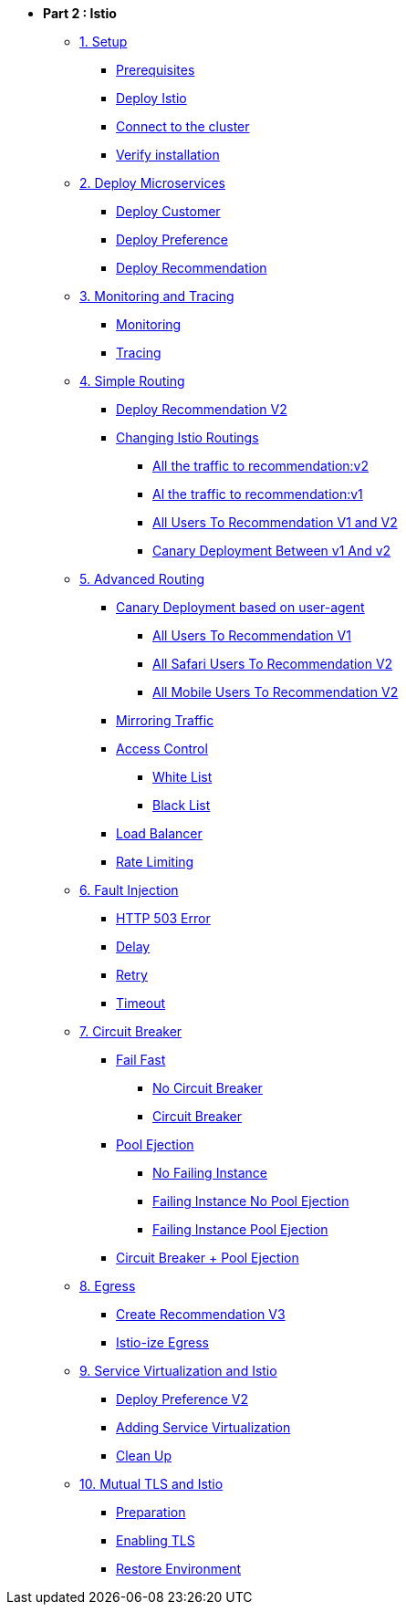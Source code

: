 * **Part 2 : Istio**

** xref:01_setup.adoc[1. Setup]
*** xref:01_setup.adoc#prerequisites[Prerequisites]
*** xref:01_setup.adoc#deploy-istio[Deploy Istio]
*** xref:01_setup.adoc#connect-cluster[Connect to the cluster]
*** xref:01_setup.adoc#verify-installation[Verify installation]

** xref:02_deploy-microservices.adoc[2. Deploy Microservices]
*** xref:02_deploy-microservices.adoc#deploycustomer[Deploy Customer]
*** xref:02_deploy-microservices.adoc#deploypreference[Deploy Preference]
*** xref:02_deploy-microservices.adoc#deployrecommendation[Deploy Recommendation]

** xref:03_monitoring-tracing.adoc[3. Monitoring and Tracing]
*** xref:03_monitoring-tracing.adoc#monitoring[Monitoring]
*** xref:03_monitoring-tracing.adoc#tracing[Tracing]

** xref:04_simple-routerules.adoc[4. Simple Routing]
*** xref:04_simple-routerules.adoc#deployrecommendationv2[Deploy Recommendation V2]
*** xref:04_simple-routerules.adoc#istiorouting[Changing Istio Routings]
**** xref:04_simple-routerules.adoc#alltorecommendationv2[All the traffic to recommendation:v2]
**** xref:04_simple-routerules.adoc#alltorecommendationv1[Al the traffic to recommendation:v1]
**** xref:04_simple-routerules.adoc#alltorecommendationv1v2[All Users To Recommendation V1 and V2]
**** xref:04_simple-routerules.adoc#canarydeploymentrecommendation[Canary Deployment Between v1 And v2]

** xref:05_advanced-routerules.adoc[5. Advanced Routing]
*** xref:05_advanced-routerules.adoc#canarydeploymentuseragent[Canary Deployment based on user-agent]
**** xref:05_advanced-routerules.adoc#alltorecommendationv1[All Users To Recommendation V1]
**** xref:05_advanced-routerules.adoc#safaritov2[All Safari Users To Recommendation V2]
**** xref:05_advanced-routerules.adoc#mobiletov2[All Mobile Users To Recommendation V2]
*** xref:05_advanced-routerules.adoc#mirroringtraffic[Mirroring Traffic]
*** xref:05_advanced-routerules.adoc#accesscontrol[Access Control]
**** xref:05_advanced-routerules.adoc#whitelist[White List]
**** xref:05_advanced-routerules.adoc#blacklist[Black List]
*** xref:05_advanced-routerules.adoc#loadbalancer[Load Balancer]
*** xref:05_advanced-routerules.adoc#ratelimiting[Rate Limiting]

** xref:06_fault-injection.adoc[6. Fault Injection]
*** xref:06_fault-injection.adoc#503error[HTTP 503 Error]
*** xref:06_fault-injection.adoc#delay[Delay]
*** xref:06_fault-injection.adoc#retry[Retry]
*** xref:06_fault-injection.adoc#timeout[Timeout]

** xref:07_circuit-breaker.adoc[7. Circuit Breaker]
*** xref:07_circuit-breaker.adoc#failfast[Fail Fast]
**** xref:07_circuit-breaker.adoc#nocircuitbreaker[No Circuit Breaker]
**** xref:07_circuit-breaker.adoc#circuitbreaker[Circuit Breaker]
*** xref:07_circuit-breaker.adoc#poolejection[Pool Ejection]
**** xref:07_circuit-breaker.adoc#nofailinginstances[No Failing Instance]
**** xref:07_circuit-breaker.adoc#failinginstancesnopoolejection[Failing Instance No Pool Ejection]
**** xref:07_circuit-breaker.adoc#failinginstancespoolejection[Failing Instance Pool Ejection]
*** xref:07_circuit-breaker.adoc#circuitbreakerandpoolejection[Circuit Breaker + Pool Ejection]

** xref:08_egress.adoc[8. Egress]
*** xref:08_egress.adoc#createrecommendationv3[Create Recommendation V3]
*** xref:08_egress.adoc#istioegress[Istio-ize Egress]

** xref:09_virtualization.adoc[9. Service Virtualization and Istio]
*** xref:09_virtualization.adoc#deploypreferencev2[Deploy Preference V2]
*** xref:09_virtualization.adoc#servicevirtualization[Adding Service Virtualization]
*** xref:09_virtualization.adoc#cleanup[Clean Up]

** xref:10_mTLS.adoc[10. Mutual TLS and Istio]
*** xref:10_mTLS.adoc#preparation[Preparation]
*** xref:10_mTLS.adoc#enablingtls[Enabling TLS]
*** xref:10_mTLS.adoc#restore[Restore Environment]
